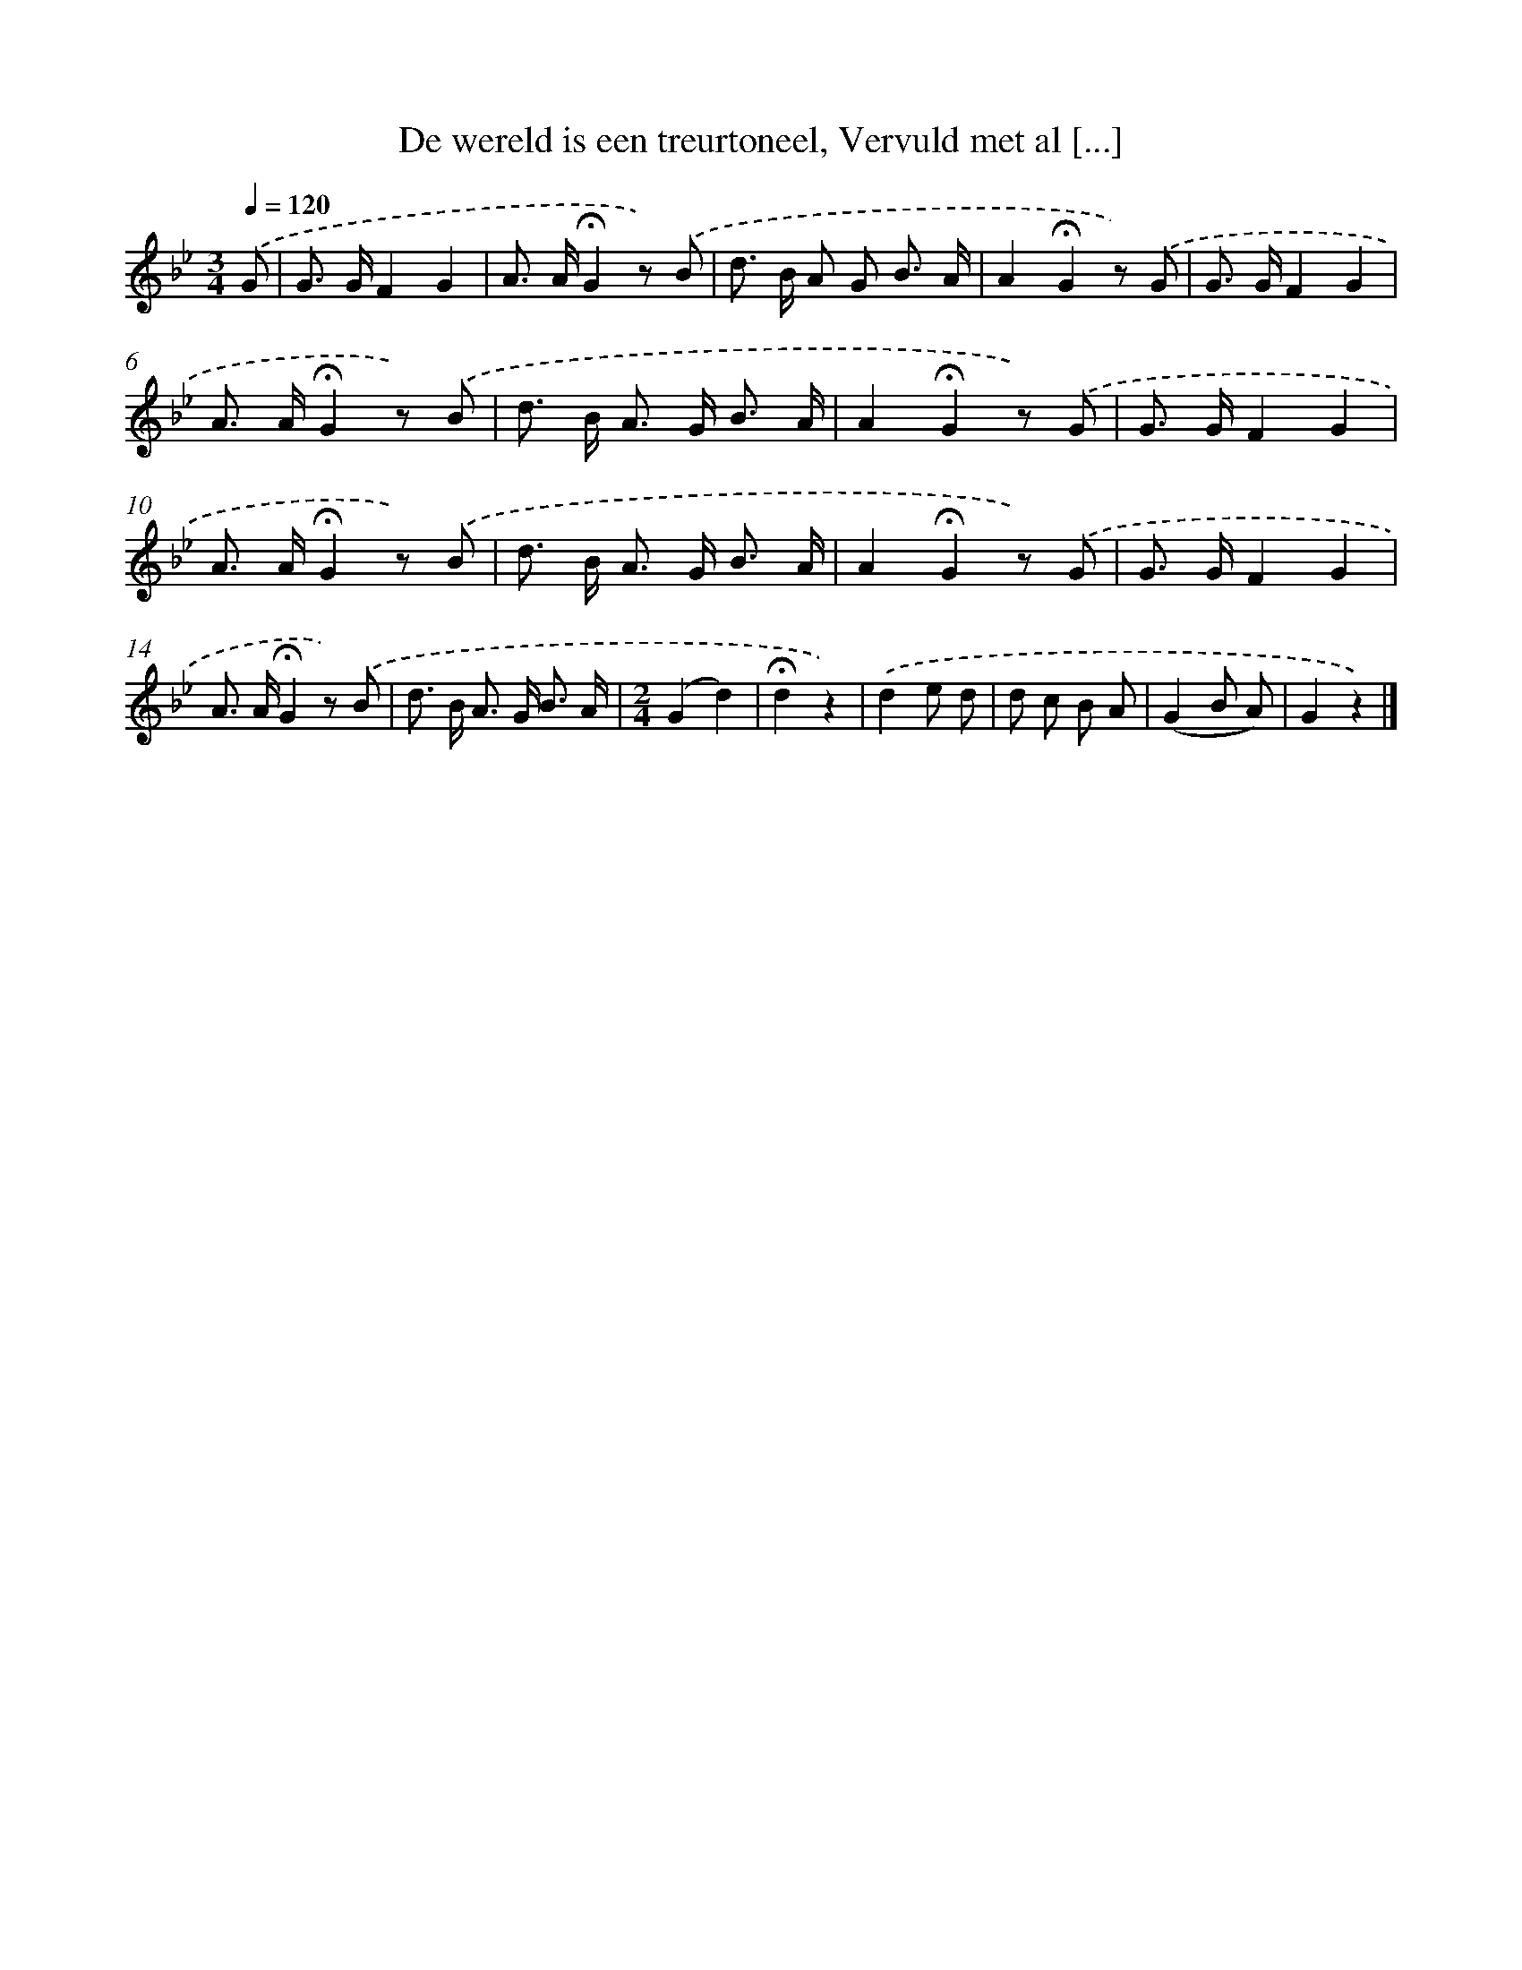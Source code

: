 X: 6657
T: De wereld is een treurtoneel, Vervuld met al [...]
%%abc-version 2.0
%%abcx-abcm2ps-target-version 5.9.1 (29 Sep 2008)
%%abc-creator hum2abc beta
%%abcx-conversion-date 2018/11/01 14:36:30
%%humdrum-veritas 1653741999
%%humdrum-veritas-data 4045666546
%%continueall 1
%%barnumbers 0
L: 1/8
M: 3/4
Q: 1/4=120
K: Bb clef=treble
.('G [I:setbarnb 1]|
G> GF2G2 |
A> A!fermata!G2z) .('B |
d> B A G B3/ A/ |
A2!fermata!G2z) .('G |
G> GF2G2 |
A> A!fermata!G2z) .('B |
d> B A> G B3/ A/ |
A2!fermata!G2z) .('G |
G> GF2G2 |
A> A!fermata!G2z) .('B |
d> B A> G B3/ A/ |
A2!fermata!G2z) .('G |
G> GF2G2 |
A> A!fermata!G2z) .('B |
d> B A> G B3/ A/ |
[M:2/4](G2d2) |
!fermata!d2z2) |
.('d2e d |
d c B A |
(G2B A) |
G2z2) |]
